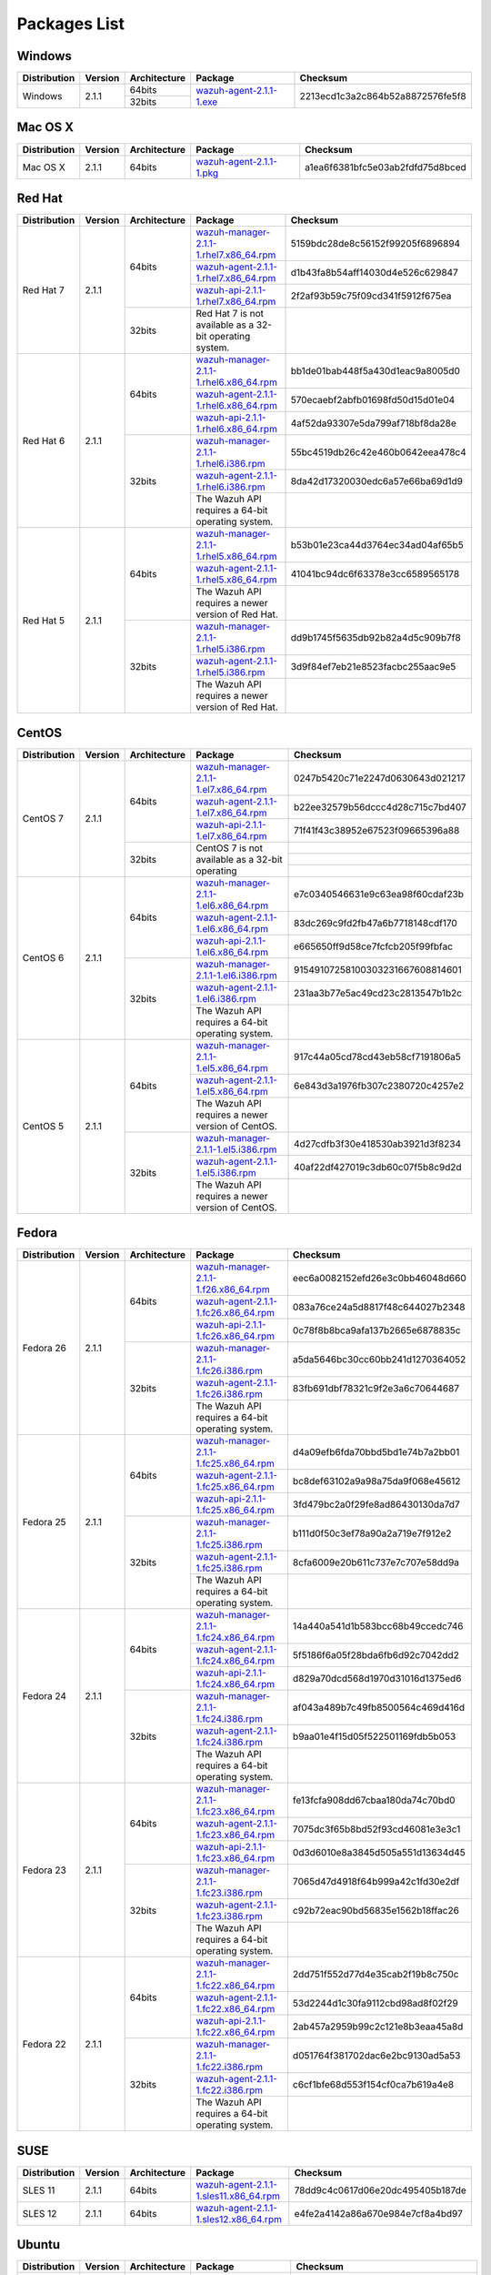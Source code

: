 .. _packages:

Packages List
==============

Windows
--------

+--------------+---------+--------------+----------------------------------------------------------------------------------------------+----------------------------------+
| Distribution | Version | Architecture | Package                                                                                      | Checksum                         |
+==============+=========+==============+==============================================================================================+==================================+
|              |         |    64bits    |                                                                                              |                                  |
+   Windows    +  2.1.1  +--------------+ `wazuh-agent-2.1.1-1.exe <https://packages.wazuh.com/windows/wazuh-winagent-v2.1.1-1.exe>`_  + 2213ecd1c3a2c864b52a8872576fe5f8 +
|              |         |    32bits    |                                                                                              |                                  |
+--------------+---------+--------------+----------------------------------------------------------------------------------------------+----------------------------------+

Mac OS X
--------

+--------------+---------+--------------+--------------------------------------------------------------------------------------+----------------------------------+
| Distribution | Version | Architecture | Package                                                                              | Checksum                         |
+==============+=========+==============+======================================================================================+==================================+
|   Mac OS X   |  2.1.1  |    64bits    | `wazuh-agent-2.1.1-1.pkg <https://packages.wazuh.com/osx/wazuh-agent-2.1.1-1.pkg>`_  | a1ea6f6381bfc5e03ab2fdfd75d8bced |
+--------------+---------+--------------+--------------------------------------------------------------------------------------+----------------------------------+

Red Hat
-------

+--------------+---------+--------------+---------------------------------------------------------------------------------------------------------------------------------------+----------------------------------+
| Distribution | Version | Architecture | Package                                                                                                                               |Checksum                          |
+==============+=========+==============+=======================================================================================================================================+==================================+
|              |         |              | `wazuh-manager-2.1.1-1.rhel7.x86_64.rpm <https://packages.wazuh.com/yum/rhel/7Server/x86_64/wazuh-manager-2.1.1-1.rhel7.x86_64.rpm>`_ | 5159bdc28de8c56152f99205f6896894 |
+              +         +              +---------------------------------------------------------------------------------------------------------------------------------------+----------------------------------+
|              |         |    64bits    | `wazuh-agent-2.1.1-1.rhel7.x86_64.rpm <https://packages.wazuh.com/yum/rhel/7Server/x86_64/wazuh-agent-2.1.1-1.rhel7.x86_64.rpm>`_     | d1b43fa8b54aff14030d4e526c629847 |
+              +         +              +---------------------------------------------------------------------------------------------------------------------------------------+----------------------------------+
|              |         |              | `wazuh-api-2.1.1-1.rhel7.x86_64.rpm <https://packages.wazuh.com/yum/rhel/7Server/x86_64/wazuh-api-2.1.1-1.rhel7.x86_64.rpm>`_         | 2f2af93b59c75f09cd341f5912f675ea |
+  Red Hat 7   +  2.1.1  +--------------+---------------------------------------------------------------------------------------------------------------------------------------+----------------------------------+
|              |         |              |                                                                                                                                       |                                  |
+              +         +              +                                                                                                                                       +                                  +
|              |         |    32bits    | Red Hat 7 is not available as a 32-bit operating system.                                                                              |                                  |
+              +         +              +                                                                                                                                       +                                  +
|              |         |              |                                                                                                                                       |                                  |
+--------------+---------+--------------+---------------------------------------------------------------------------------------------------------------------------------------+----------------------------------+
|              |         |              | `wazuh-manager-2.1.1-1.rhel6.x86_64.rpm <https://packages.wazuh.com/yum/rhel/6Server/x86_64/wazuh-manager-2.1.1-1.rhel6.x86_64.rpm>`_ | bb1de01bab448f5a430d1eac9a8005d0 |
+              +         +              +---------------------------------------------------------------------------------------------------------------------------------------+----------------------------------+
|              |         |    64bits    | `wazuh-agent-2.1.1-1.rhel6.x86_64.rpm <https://packages.wazuh.com/yum/rhel/6Server/x86_64/wazuh-agent-2.1.1-1.rhel6.x86_64.rpm>`_     | 570ecaebf2abfb01698fd50d15d01e04 |
+              +         +              +---------------------------------------------------------------------------------------------------------------------------------------+----------------------------------+
|              |         |              | `wazuh-api-2.1.1-1.rhel6.x86_64.rpm <https://packages.wazuh.com/yum/rhel/6Server/x86_64/wazuh-api-2.1.1-1.rhel6.x86_64.rpm>`_         | 4af52da93307e5da799af718bf8da28e |
+  Red Hat 6   +  2.1.1  +--------------+---------------------------------------------------------------------------------------------------------------------------------------+----------------------------------+
|              |         |              | `wazuh-manager-2.1.1-1.rhel6.i386.rpm <https://packages.wazuh.com/yum/rhel/6Server/i386/wazuh-manager-2.1.1-1.rhel6.i386.rpm>`_       | 55bc4519db26c42e460b0642eea478c4 |
+              +         +              +---------------------------------------------------------------------------------------------------------------------------------------+----------------------------------+
|              |         |    32bits    | `wazuh-agent-2.1.1-1.rhel6.i386.rpm <https://packages.wazuh.com/yum/rhel/6Server/i386/wazuh-agent-2.1.1-1.rhel6.i386.rpm>`_           | 8da42d17320030edc6a57e66ba69d1d9 |
+              +         +              +---------------------------------------------------------------------------------------------------------------------------------------+----------------------------------+
|              |         |              | The Wazuh API requires a 64-bit operating system.                                                                                     |                                  |
+--------------+---------+--------------+---------------------------------------------------------------------------------------------------------------------------------------+----------------------------------+
|              |         |              | `wazuh-manager-2.1.1-1.rhel5.x86_64.rpm <https://packages.wazuh.com/yum/rhel/5Server/x86_64/wazuh-manager-2.1.1-1.rhel5.x86_64.rpm>`_ | b53b01e23ca44d3764ec34ad04af65b5 |
+              +         +              +---------------------------------------------------------------------------------------------------------------------------------------+----------------------------------+
|              |         |    64bits    | `wazuh-agent-2.1.1-1.rhel5.x86_64.rpm <https://packages.wazuh.com/yum/rhel/5Server/x86_64/wazuh-agent-2.1.1-1.rhel5.x86_64.rpm>`_     | 41041bc94dc6f63378e3cc6589565178 |
+              +         +              +---------------------------------------------------------------------------------------------------------------------------------------+----------------------------------+
|              |         |              | The Wazuh API requires a newer version of Red Hat.                                                                                    |                                  |
+  Red Hat 5   +  2.1.1  +--------------+---------------------------------------------------------------------------------------------------------------------------------------+----------------------------------+
|              |         |              | `wazuh-manager-2.1.1-1.rhel5.i386.rpm <https://packages.wazuh.com/yum/rhel/5Server/i386/wazuh-manager-2.1.1-1.rhel5.i386.rpm>`_       | dd9b1745f5635db92b82a4d5c909b7f8 |
+              +         +              +---------------------------------------------------------------------------------------------------------------------------------------+----------------------------------+
|              |         |    32bits    | `wazuh-agent-2.1.1-1.rhel5.i386.rpm <https://packages.wazuh.com/yum/rhel/5Server/i386/wazuh-agent-2.1.1-1.rhel5.i386.rpm>`_           | 3d9f84ef7eb21e8523facbc255aac9e5 |
+              +         +              +---------------------------------------------------------------------------------------------------------------------------------------+----------------------------------+
|              |         |              | The Wazuh API requires a newer version of Red Hat.                                                                                    |                                  |
+--------------+---------+--------------+---------------------------------------------------------------------------------------------------------------------------------------+----------------------------------+


CentOS
-------

+--------------+---------+--------------+---------------------------------------------------------------------------------------------------------------------------+----------------------------------+
| Distribution | Version | Architecture | Package                                                                                                                   |Checksum                          |
+==============+=========+==============+===========================================================================================================================+==================================+
|              |         |              | `wazuh-manager-2.1.1-1.el7.x86_64.rpm <https://packages.wazuh.com/yum/el/7/x86_64/wazuh-manager-2.1.1-1.el7.x86_64.rpm>`_ | 0247b5420c71e2247d0630643d021217 |
+              +         +              +---------------------------------------------------------------------------------------------------------------------------+----------------------------------+
|              |         |    64bits    | `wazuh-agent-2.1.1-1.el7.x86_64.rpm <https://packages.wazuh.com/yum/el/7/x86_64/wazuh-agent-2.1.1-1.el7.x86_64.rpm>`_     | b22ee32579b56dccc4d28c715c7bd407 |
+              +         +              +---------------------------------------------------------------------------------------------------------------------------+----------------------------------+
|              |         |              | `wazuh-api-2.1.1-1.el7.x86_64.rpm <https://packages.wazuh.com/yum/el/7/x86_64/wazuh-api-2.1.1-1.el7.x86_64.rpm>`_         | 71f41f43c38952e67523f09665396a88 |
+   CentOS 7   +  2.1.1  +--------------+---------------------------------------------------------------------------------------------------------------------------+----------------------------------+
|              |         |              |                                                                                                                           |                                  |
+              +         +              +                                                                                                                           +----------------------------------+
|              |         |    32bits    | CentOS 7 is not available as a 32-bit operating                                                                           |                                  |
+              +         +              +                                                                                                                           +----------------------------------+
|              |         |              |                                                                                                                           |                                  |
+--------------+---------+--------------+---------------------------------------------------------------------------------------------------------------------------+----------------------------------+
|              |         |              | `wazuh-manager-2.1.1-1.el6.x86_64.rpm <https://packages.wazuh.com/yum/el/6/x86_64/wazuh-manager-2.1.1-1.el6.x86_64.rpm>`_ | e7c0340546631e9c63ea98f60cdaf23b |
+              +         +              +---------------------------------------------------------------------------------------------------------------------------+----------------------------------+
|              |         |    64bits    | `wazuh-agent-2.1.1-1.el6.x86_64.rpm <https://packages.wazuh.com/yum/el/6/x86_64/wazuh-agent-2.1.1-1.el6.x86_64.rpm>`_     | 83dc269c9fd2fb47a6b7718148cdf170 |
+              +         +              +---------------------------------------------------------------------------------------------------------------------------+----------------------------------+
|              |         |              | `wazuh-api-2.1.1-1.el6.x86_64.rpm <https://packages.wazuh.com/yum/el/6/x86_64/wazuh-api-2.1.1-1.el6.x86_64.rpm>`_         | e665650ff9d58ce7fcfcb205f99fbfac |
+   CentOS 6   +  2.1.1  +--------------+---------------------------------------------------------------------------------------------------------------------------+----------------------------------+
|              |         |              | `wazuh-manager-2.1.1-1.el6.i386.rpm <https://packages.wazuh.com/yum/el/6/i386/wazuh-manager-2.1.1-1.el6.i386.rpm>`_       | 91549107258100303231667608814601 |
+              +         +              +---------------------------------------------------------------------------------------------------------------------------+----------------------------------+
|              |         |    32bits    | `wazuh-agent-2.1.1-1.el6.i386.rpm <https://packages.wazuh.com/yum/el/6/i386/wazuh-agent-2.1.1-1.el6.i386.rpm>`_           | 231aa3b77e5ac49cd23c2813547b1b2c |
+              +         +              +---------------------------------------------------------------------------------------------------------------------------+----------------------------------+
|              |         |              | The Wazuh API requires a 64-bit operating system.                                                                         |                                  |
+--------------+---------+--------------+---------------------------------------------------------------------------------------------------------------------------+----------------------------------+
|              |         |              | `wazuh-manager-2.1.1-1.el5.x86_64.rpm <https://packages.wazuh.com/yum/el/5/x86_64/wazuh-manager-2.1.1-1.el5.x86_64.rpm>`_ | 917c44a05cd78cd43eb58cf7191806a5 |
+              +         +              +---------------------------------------------------------------------------------------------------------------------------+----------------------------------+
|              |         |    64bits    | `wazuh-agent-2.1.1-1.el5.x86_64.rpm <https://packages.wazuh.com/yum/el/5/x86_64/wazuh-agent-2.1.1-1.el5.x86_64.rpm>`_     | 6e843d3a1976fb307c2380720c4257e2 |
+              +         +              +---------------------------------------------------------------------------------------------------------------------------+----------------------------------+
|              |         |              | The Wazuh API requires a newer version of CentOS.                                                                         |                                  |
+   CentOS 5   +  2.1.1  +--------------+---------------------------------------------------------------------------------------------------------------------------+----------------------------------+
|              |         |              | `wazuh-manager-2.1.1-1.el5.i386.rpm <https://packages.wazuh.com/yum/el/5/i386/wazuh-manager-2.1.1-1.el5.i386.rpm>`_       | 4d27cdfb3f30e418530ab3921d3f8234 |
+              +         +              +---------------------------------------------------------------------------------------------------------------------------+----------------------------------+
|              |         |    32bits    | `wazuh-agent-2.1.1-1.el5.i386.rpm <https://packages.wazuh.com/yum/el/5/i386/wazuh-agent-2.1.1-1.el5.i386.rpm>`_           | 40af22df427019c3db60c07f5b8c9d2d |
+              +         +              +---------------------------------------------------------------------------------------------------------------------------+----------------------------------+
|              |         |              | The Wazuh API requires a newer version of CentOS.                                                                         |                                  |
+--------------+---------+--------------+---------------------------------------------------------------------------------------------------------------------------+----------------------------------+

Fedora
-------

+--------------+---------+-------------+------------------------------------------------------------------------------------------------------------------------------+----------------------------------+
| Distribution | Version |Architecture | Package                                                                                                                      |Checksum                          |
+==============+=========+=============+==============================================================================================================================+==================================+
|              |         |             | `wazuh-manager-2.1.1-1.f26.x86_64.rpm <https://packages.wazuh.com/yum/fc/26/x86_64/wazuh-manager-2.1.1-1.fc26.x86_64.rpm>`_  | eec6a0082152efd26e3c0bb46048d660 |
+              +         +             +------------------------------------------------------------------------------------------------------------------------------+----------------------------------+
|              |         |   64bits    | `wazuh-agent-2.1.1-1.fc26.x86_64.rpm <https://packages.wazuh.com/yum/fc/26/x86_64/wazuh-agent-2.1.1-1.fc26.x86_64.rpm>`_     | 083a76ce24a5d8817f48c644027b2348 |
+              +         +             +------------------------------------------------------------------------------------------------------------------------------+----------------------------------+
|              |         |             | `wazuh-api-2.1.1-1.fc26.x86_64.rpm <https://packages.wazuh.com/yum/fc/26/x86_64/wazuh-api-2.1.1-1.fc26.x86_64.rpm>`_         | 0c78f8b8bca9afa137b2665e6878835c |
+  Fedora 26   +  2.1.1  +-------------+------------------------------------------------------------------------------------------------------------------------------+----------------------------------+
|              |         |             | `wazuh-manager-2.1.1-1.fc26.i386.rpm <https://packages.wazuh.com/yum/fc/26/i386/wazuh-manager-2.1.1-1.fc26.i386.rpm>`_       | a5da5646bc30cc60bb241d1270364052 |
+              +         +             +------------------------------------------------------------------------------------------------------------------------------+----------------------------------+
|              |         |   32bits    | `wazuh-agent-2.1.1-1.fc26.i386.rpm <https://packages.wazuh.com/yum/fc/26/i386/wazuh-agent-2.1.1-1.fc26.i386.rpm>`_           | 83fb691dbf78321c9f2e3a6c70644687 |
+              +         +             +------------------------------------------------------------------------------------------------------------------------------+----------------------------------+
|              |         |             | The Wazuh API requires a 64-bit operating system.                                                                            |                                  |
+--------------+---------+-------------+------------------------------------------------------------------------------------------------------------------------------+----------------------------------+
|              |         |             | `wazuh-manager-2.1.1-1.fc25.x86_64.rpm <https://packages.wazuh.com/yum/fc/25/x86_64/wazuh-manager-2.1.1-1.fc25.x86_64.rpm>`_ | d4a09efb6fda70bbd5bd1e74b7a2bb01 |
+              +         +             +------------------------------------------------------------------------------------------------------------------------------+----------------------------------+
|              |         |   64bits    | `wazuh-agent-2.1.1-1.fc25.x86_64.rpm <https://packages.wazuh.com/yum/fc/25/x86_64/wazuh-agent-2.1.1-1.fc25.x86_64.rpm>`_     | bc8def63102a9a98a75da9f068e45612 |
+              +         +             +------------------------------------------------------------------------------------------------------------------------------+----------------------------------+
|              |         |             | `wazuh-api-2.1.1-1.fc25.x86_64.rpm <https://packages.wazuh.com/yum/fc/25/x86_64/wazuh-api-2.1.1-1.fc25.x86_64.rpm>`_         | 3fd479bc2a0f29fe8ad86430130da7d7 |
+  Fedora 25   +  2.1.1  +-------------+------------------------------------------------------------------------------------------------------------------------------+----------------------------------+
|              |         |             | `wazuh-manager-2.1.1-1.fc25.i386.rpm <https://packages.wazuh.com/yum/fc/25/i386/wazuh-manager-2.1.1-1.fc25.i386.rpm>`_       | b111d0f50c3ef78a90a2a719e7f912e2 |
+              +         +             +------------------------------------------------------------------------------------------------------------------------------+----------------------------------+
|              |         |   32bits    | `wazuh-agent-2.1.1-1.fc25.i386.rpm <https://packages.wazuh.com/yum/fc/25/i386/wazuh-agent-2.1.1-1.fc25.i386.rpm>`_           | 8cfa6009e20b611c737e7c707e58dd9a |
+              +         +             +------------------------------------------------------------------------------------------------------------------------------+----------------------------------+
|              |         |             | The Wazuh API requires a 64-bit operating system.                                                                            |                                  |
+--------------+---------+-------------+------------------------------------------------------------------------------------------------------------------------------+----------------------------------+
|              |         |             | `wazuh-manager-2.1.1-1.fc24.x86_64.rpm <https://packages.wazuh.com/yum/fc/24/x86_64/wazuh-manager-2.1.1-1.fc24.x86_64.rpm>`_ | 14a440a541d1b583bcc68b49ccedc746 |
+              +         +             +------------------------------------------------------------------------------------------------------------------------------+----------------------------------+
|              |         |   64bits    | `wazuh-agent-2.1.1-1.fc24.x86_64.rpm <https://packages.wazuh.com/yum/fc/24/x86_64/wazuh-agent-2.1.1-1.fc24.x86_64.rpm>`_     | 5f5186f6a05f28bda6fb6d92c7042dd2 |
+              +         +             +------------------------------------------------------------------------------------------------------------------------------+----------------------------------+
|              |         |             | `wazuh-api-2.1.1-1.fc24.x86_64.rpm <https://packages.wazuh.com/yum/fc/24/x86_64/wazuh-api-2.1.1-1.fc24.x86_64.rpm>`_         | d829a70dcd568d1970d31016d1375ed6 |
+  Fedora 24   +  2.1.1  +-------------+------------------------------------------------------------------------------------------------------------------------------+----------------------------------+
|              |         |             | `wazuh-manager-2.1.1-1.fc24.i386.rpm <https://packages.wazuh.com/yum/fc/24/i386/wazuh-manager-2.1.1-1.fc24.i386.rpm>`_       | af043a489b7c49fb8500564c469d416d |
+              +         +             +------------------------------------------------------------------------------------------------------------------------------+----------------------------------+
|              |         |   32bits    | `wazuh-agent-2.1.1-1.fc24.i386.rpm <https://packages.wazuh.com/yum/fc/24/i386/wazuh-agent-2.1.1-1.fc24.i386.rpm>`_           | b9aa01e4f15d05f522501169fdb5b053 |
+              +         +             +------------------------------------------------------------------------------------------------------------------------------+----------------------------------+
|              |         |             | The Wazuh API requires a 64-bit operating system.                                                                            |                                  |
+--------------+---------+-------------+------------------------------------------------------------------------------------------------------------------------------+----------------------------------+
|              |         |             | `wazuh-manager-2.1.1-1.fc23.x86_64.rpm <https://packages.wazuh.com/yum/fc/23/x86_64/wazuh-manager-2.1.1-1.fc23.x86_64.rpm>`_ | fe13fcfa908dd67cbaa180da74c70bd0 |
+              +         +             +------------------------------------------------------------------------------------------------------------------------------+----------------------------------+
|              |         |   64bits    | `wazuh-agent-2.1.1-1.fc23.x86_64.rpm <https://packages.wazuh.com/yum/fc/23/x86_64/wazuh-agent-2.1.1-1.fc23.x86_64.rpm>`_     | 7075dc3f65b8bd52f93cd46081e3e3c1 |
+              +         +             +------------------------------------------------------------------------------------------------------------------------------+----------------------------------+
|              |         |             | `wazuh-api-2.1.1-1.fc23.x86_64.rpm <https://packages.wazuh.com/yum/fc/23/x86_64/wazuh-api-2.1.1-1.fc23.x86_64.rpm>`_         | 0d3d6010e8a3845d505a551d13634d45 |
+  Fedora 23   +  2.1.1  +-------------+------------------------------------------------------------------------------------------------------------------------------+----------------------------------+
|              |         |             | `wazuh-manager-2.1.1-1.fc23.i386.rpm <https://packages.wazuh.com/yum/fc/23/i386/wazuh-manager-2.1.1-1.fc23.i386.rpm>`_       | 7065d47d4918f64b999a42c1fd30e2df |
+              +         +             +------------------------------------------------------------------------------------------------------------------------------+----------------------------------+
|              |         |   32bits    | `wazuh-agent-2.1.1-1.fc23.i386.rpm <https://packages.wazuh.com/yum/fc/23/i386/wazuh-agent-2.1.1-1.fc23.i386.rpm>`_           | c92b72eac90bd56835e1562b18ffac26 |
+              +         +             +------------------------------------------------------------------------------------------------------------------------------+----------------------------------+
|              |         |             | The Wazuh API requires a 64-bit operating system.                                                                            |                                  |
+--------------+---------+-------------+------------------------------------------------------------------------------------------------------------------------------+----------------------------------+
|              |         |             | `wazuh-manager-2.1.1-1.fc22.x86_64.rpm <https://packages.wazuh.com/yum/fc/22/x86_64/wazuh-manager-2.1.1-1.fc22.x86_64.rpm>`_ | 2dd751f552d77d4e35cab2f19b8c750c |
+              +         +             +------------------------------------------------------------------------------------------------------------------------------+----------------------------------+
|              |         |   64bits    | `wazuh-agent-2.1.1-1.fc22.x86_64.rpm <https://packages.wazuh.com/yum/fc/22/x86_64/wazuh-agent-2.1.1-1.fc22.x86_64.rpm>`_     | 53d2244d1c30fa9112cbd98ad8f02f29 |
+              +         +             +------------------------------------------------------------------------------------------------------------------------------+----------------------------------+
|              |         |             | `wazuh-api-2.1.1-1.fc22.x86_64.rpm <https://packages.wazuh.com/yum/fc/22/x86_64/wazuh-api-2.1.1-1.fc22.x86_64.rpm>`_         | 2ab457a2959b99c2c121e8b3eaa45a8d |
+  Fedora 22   +  2.1.1  +-------------+------------------------------------------------------------------------------------------------------------------------------+----------------------------------+
|              |         |             | `wazuh-manager-2.1.1-1.fc22.i386.rpm <https://packages.wazuh.com/yum/fc/22/i386/wazuh-manager-2.1.1-1.fc22.i386.rpm>`_       | d051764f381702dac6e2bc9130ad5a53 |
+              +         +             +------------------------------------------------------------------------------------------------------------------------------+----------------------------------+
|              |         |   32bits    | `wazuh-agent-2.1.1-1.fc22.i386.rpm <https://packages.wazuh.com/yum/fc/22/i386/wazuh-agent-2.1.1-1.fc22.i386.rpm>`_           | c6cf1bfe68d553f154cf0ca7b619a4e8 |
+              +         +             +------------------------------------------------------------------------------------------------------------------------------+----------------------------------+
|              |         |             | The Wazuh API requires a 64-bit operating system.                                                                            |                                  |
+--------------+---------+-------------+------------------------------------------------------------------------------------------------------------------------------+----------------------------------+

SUSE
-------

+--------------+---------+--------------+----------------------------------------------------------------------------------------------------------------------------------------------------+----------------------------------+
| Distribution | Version | Architecture | Package                                                                                                                                            | Checksum                         |
+==============+=========+==============+====================================================================================================================================================+==================================+
| SLES 11      |  2.1.1  |   64bits     | `wazuh-agent-2.1.1-1.sles11.x86_64.rpm <http://packages.wazuh.com.s3.amazonaws.com/suse/sles/11/x86_64/wazuh-agent-2.1.1-1.sles11.x86_64.rpm>`_    | 78dd9c4c0617d06e20dc495405b187de |
+--------------+---------+--------------+----------------------------------------------------------------------------------------------------------------------------------------------------+----------------------------------+
| SLES 12      |  2.1.1  |   64bits     | `wazuh-agent-2.1.1-1.sles12.x86_64.rpm <http://packages.wazuh.com.s3.amazonaws.com/suse/sles/12/x86_64/wazuh-agent-2.1.1-1.sles12.x86_64.rpm>`_    | e4fe2a4142a86a670e984e7cf8a4bd97 |
+--------------+---------+--------------+----------------------------------------------------------------------------------------------------------------------------------------------------+----------------------------------+


Ubuntu
-------

+--------------+---------+-------------+-----------------------------------------------------------------------------------------------------------------------------------------------------+----------------------------------+
| Distribution | Version |Architecture | Package                                                                                                                                             |Checksum                          |
+==============+=========+=============+=====================================================================================================================================================+==================================+
|              |         |             | `wazuh-manager_2.1.1-1zesty_amd64.deb <https://packages.wazuh.com/apt/pool/zesty/main/w/wazuh-manager/wazuh-manager_2.1.1-1zesty_amd64.deb>`_       | 71214a08305a57f30727588a276eb407 |
+              +         +             +-----------------------------------------------------------------------------------------------------------------------------------------------------+----------------------------------+
|              |         |   64bits    | `wazuh-agent_2.1.1-1zesty_amd64.deb <https://packages.wazuh.com/apt/pool/zesty/main/w/wazuh-agent/wazuh-agent_2.1.1-1zesty_amd64.deb>`_             | 6e50ee3f776f5d4e8a517363c7712a4c |
+              +         +             +-----------------------------------------------------------------------------------------------------------------------------------------------------+----------------------------------+
|              |         |             | `wazuh-api_2.1.1-1zesty_amd64.deb <https://packages.wazuh.com/apt/pool/zesty/main/w/wazuh-api/wazuh-api_2.1.1-1zesty_amd64.deb>`_                   | 8cce1243a229ebd7c25433927c264034 |
+ Zesty        +  2.1.1  +-------------+-----------------------------------------------------------------------------------------------------------------------------------------------------+----------------------------------+
|              |         |             | `wazuh-manager_2.1.1-1zesty_i386.deb <https://packages.wazuh.com/apt/pool/zesty/main/w/wazuh-manager/wazuh-manager_2.1.1-1zesty_i386.deb>`_         | f13fdfb353a23c1e28bec1c1e08b8810 |
+              +         +             +-----------------------------------------------------------------------------------------------------------------------------------------------------+----------------------------------+
|              |         |   32bits    | `wazuh-agent_2.1.1-1zesty_i386.deb <https://packages.wazuh.com/apt/pool/zesty/main/w/wazuh-agent/wazuh-agent_2.1.1-1zesty_i386.deb>`_               | 4ab6a5f38c818f60ace35b533e3cffe7 |
+              +         +             +-----------------------------------------------------------------------------------------------------------------------------------------------------+----------------------------------+
|              |         |             | The Wazuh API requires a 64-bit operating system.                                                                                                   |                                  |
+--------------+---------+-------------+-----------------------------------------------------------------------------------------------------------------------------------------------------+----------------------------------+
|              |         |             | `wazuh-manager_2.1.1-1yakkety_amd64.deb <https://packages.wazuh.com/apt/pool/yakkety/main/w/wazuh-manager/wazuh-manager_2.1.1-1yakkety_amd64.deb>`_ | 0a228e026af3a492cafcbb736b2e2254 |
+              +         +             +-----------------------------------------------------------------------------------------------------------------------------------------------------+----------------------------------+
|              |         |   64bits    | `wazuh-agent_2.1.1-1yakkety_amd64.deb <https://packages.wazuh.com/apt/pool/yakkety/main/w/wazuh-agent/wazuh-agent_2.1.1-1yakkety_amd64.deb>`_       | db6ec0986ab55686dc6f0d3a08ed9099 |
+              +         +             +-----------------------------------------------------------------------------------------------------------------------------------------------------+----------------------------------+
|              |         |             | `wazuh-api_2.1.1-1yakkety_amd64.deb <https://packages.wazuh.com/apt/pool/yakkety/main/w/wazuh-api/wazuh-api_2.1.1-1yakkety_amd64.deb>`_             | 501ce768b1d64cbc006c127d6a5b331f |
+ Yakkety      +  2.1.1  +-------------+-----------------------------------------------------------------------------------------------------------------------------------------------------+----------------------------------+
|              |         |             | `wazuh-manager_2.1.1-1yakkety_i386.deb <https://packages.wazuh.com/apt/pool/yakkety/main/w/wazuh-manager/wazuh-manager_2.1.1-1yakkety_i386.deb>`_   | 3a4b5162a506987f8a8043590b38fe13 |
+              +         +             +-----------------------------------------------------------------------------------------------------------------------------------------------------+----------------------------------+
|              |         |   32bits    | `wazuh-agent_2.1.1-1yakkety_i386.deb <https://packages.wazuh.com/apt/pool/yakkety/main/w/wazuh-agent/wazuh-agent_2.1.1-1yakkety_i386.deb>`_         | 2660d78c3d4a69e0dd631659348ce148 |
+              +         +             +-----------------------------------------------------------------------------------------------------------------------------------------------------+----------------------------------+
|              |         |             | The Wazuh API requires a 64-bit operating system.                                                                                                   |                                  |
+--------------+---------+-------------+-----------------------------------------------------------------------------------------------------------------------------------------------------+----------------------------------+
|              |         |             | `wazuh-manager_2.1.1-1xenial_amd64.deb <https://packages.wazuh.com/apt/pool/xenial/main/w/wazuh-manager/wazuh-manager_2.1.1-1xenial_amd64.deb>`_    | 336582e80cf91a66b9b133d4c3a86073 |
+              +         +             +-----------------------------------------------------------------------------------------------------------------------------------------------------+----------------------------------+
|              |         |   64bits    | `wazuh-agent_2.1.1-1xenial_amd64.deb <https://packages.wazuh.com/apt/pool/xenial/main/w/wazuh-agent/wazuh-agent_2.1.1-1xenial_amd64.deb>`_          | 52a3331598b5bd8c2c1e450f3c660421 |
+              +         +             +-----------------------------------------------------------------------------------------------------------------------------------------------------+----------------------------------+
|              |         |             | `wazuh-api_2.1.1-1xenial_amd64.deb <https://packages.wazuh.com/apt/pool/xenial/main/w/wazuh-api/wazuh-api_2.1.1-1xenial_amd64.deb>`_                | 157a811a8cc69282ffa2e59687650b89 |
+ Xenial       +  2.1.1  +-------------+-----------------------------------------------------------------------------------------------------------------------------------------------------+----------------------------------+
|              |         |             | `wazuh-manager_2.1.1-1xenial_i386.deb <https://packages.wazuh.com/apt/pool/xenial/main/w/wazuh-manager/wazuh-manager_2.1.1-1xenial_i386.deb>`_      | 6f124d5f8aa35a06356f9bd60293e026 |
+              +         +             +-----------------------------------------------------------------------------------------------------------------------------------------------------+----------------------------------+
|              |         |   32bits    | `wazuh-agent_2.1.1-1xenial_i386.deb <https://packages.wazuh.com/apt/pool/xenial/main/w/wazuh-agent/wazuh-agent_2.1.1-1xenial_i386.deb>`_            | 56ae9c52340d2c90b445b2f3f476fece |
+              +         +             +-----------------------------------------------------------------------------------------------------------------------------------------------------+----------------------------------+
|              |         |             | The Wazuh API requires a 64-bit operating system.                                                                                                   |                                  |
+--------------+---------+-------------+-----------------------------------------------------------------------------------------------------------------------------------------------------+----------------------------------+
|              |         |             | `wazuh-manager_2.1.1-1wily_amd64.deb <https://packages.wazuh.com/apt/pool/wily/main/w/wazuh-manager/wazuh-manager_2.1.1-1wily_amd64.deb>`_          | cfb8631365a39bb3ec530c5af07db195 |
+              +         +             +-----------------------------------------------------------------------------------------------------------------------------------------------------+----------------------------------+
|              |         |   64bits    | `wazuh-agent_2.1.1-1wily_amd64.deb <https://packages.wazuh.com/apt/pool/wily/main/w/wazuh-agent/wazuh-agent_2.1.1-1wily_amd64.deb>`_                | 4a31d5a1a73c98fa751f6a6604845409 |
+              +         +             +-----------------------------------------------------------------------------------------------------------------------------------------------------+----------------------------------+
|              |         |             | `wazuh-api_2.1.1-1wily_amd64.deb <https://packages.wazuh.com/apt/pool/wily/main/w/wazuh-api/wazuh-api_2.1.1-1wily_amd64.deb>`_                      | a5fc7304e0952edb9ccf7c8abd82637c |
+ Wily         +  2.1.1  +-------------+-----------------------------------------------------------------------------------------------------------------------------------------------------+----------------------------------+
|              |         |             | `wazuh-manager_2.1.1-1wily_i386.deb <https://packages.wazuh.com/apt/pool/wily/main/w/wazuh-manager/wazuh-manager_2.1.1-1wily_i386.deb>`_            | a9489008fa375018873f84a132239568 |
+              +         +             +-----------------------------------------------------------------------------------------------------------------------------------------------------+----------------------------------+
|              |         |   32bits    | `wazuh-agent_2.1.1-1wily_i386.deb <https://packages.wazuh.com/apt/pool/wily/main/w/wazuh-agent/wazuh-agent_2.1.1-1wily_i386.deb>`_                  | 05238280b11c9cf7b1bc5165a03d2b0c |
+              +         +             +-----------------------------------------------------------------------------------------------------------------------------------------------------+----------------------------------+
|              |         |             | The Wazuh API requires a 64-bit operating system.                                                                                                   |                                  |
+--------------+---------+-------------+-----------------------------------------------------------------------------------------------------------------------------------------------------+----------------------------------+
|              |         |             | `wazuh-manager_2.1.1-1vivid_amd64.deb <https://packages.wazuh.com/apt/pool/vivid/main/w/wazuh-manager/wazuh-manager_2.1.1-1vivid_amd64.deb>`_       | 32ea5f088481f9596318fc694c14d20f |
+              +         +             +-----------------------------------------------------------------------------------------------------------------------------------------------------+----------------------------------+
|              |         |   64bits    | `wazuh-agent_2.1.1-1vivid_amd64.deb <https://packages.wazuh.com/apt/pool/vivid/main/w/wazuh-agent/wazuh-agent_2.1.1-1vivid_amd64.deb>`_             | 11e2132aa90a27487e84bc1a19a0788b |
+              +         +             +-----------------------------------------------------------------------------------------------------------------------------------------------------+----------------------------------+
|              |         |             | `wazuh-api_2.1.1-1vivid_amd64.deb <https://packages.wazuh.com/apt/pool/vivid/main/w/wazuh-api/wazuh-api_2.1.1-1vivid_amd64.deb>`_                   | 7b4ea7a2ee9b39fafe4894b15c6a6796 |
+ Vivid        +  2.1.1  +-------------+-----------------------------------------------------------------------------------------------------------------------------------------------------+----------------------------------+
|              |         |             | `wazuh-manager_2.1.1-1vivid_i386.deb <https://packages.wazuh.com/apt/pool/vivid/main/w/wazuh-manager/wazuh-manager_2.1.1-1vivid_i386.deb>`_         | 33caa3de38726424e43c538193007637 |
+              +         +             +-----------------------------------------------------------------------------------------------------------------------------------------------------+----------------------------------+
|              |         |   32bits    | `wazuh-agent_2.1.1-1vivid_i386.deb <https://packages.wazuh.com/apt/pool/vivid/main/w/wazuh-agent/wazuh-agent_2.1.1-1vivid_i386.deb>`_               | 085ca44d5461312106c3fea71efb34b0 |
+              +         +             +-----------------------------------------------------------------------------------------------------------------------------------------------------+----------------------------------+
|              |         |             | The Wazuh API requires a 64-bit operating system.                                                                                                   |                                  |
+--------------+---------+-------------+-----------------------------------------------------------------------------------------------------------------------------------------------------+----------------------------------+
|              |         |             | `wazuh-manager_2.1.1-1trusty_amd64.deb <https://packages.wazuh.com/apt/pool/trusty/main/w/wazuh-manager/wazuh-manager_2.1.1-1trusty_amd64.deb>`_    | c69b1bd86d98afbf6d32a06f50504610 |
+              +         +             +-----------------------------------------------------------------------------------------------------------------------------------------------------+----------------------------------+
|              |         |   64bits    | `wazuh-agent_2.1.1-1trusty_amd64.deb <https://packages.wazuh.com/apt/pool/trusty/main/w/wazuh-agent/wazuh-agent_2.1.1-1trusty_amd64.deb>`_          | 9e62f7545299e51705a4781cd342e619 |
+              +         +             +-----------------------------------------------------------------------------------------------------------------------------------------------------+----------------------------------+
|              |         |             | `wazuh-api_2.1.1-1trusty_amd64.deb <https://packages.wazuh.com/apt/pool/trusty/main/w/wazuh-api/wazuh-api_2.1.1-1trusty_amd64.deb>`_                | 84c3dcb2aa0ea27b87d9484940877693 |
+ Trusty       +  2.1.1  +-------------+-----------------------------------------------------------------------------------------------------------------------------------------------------+----------------------------------+
|              |         |   32bits    | `wazuh-manager_2.1.1-1trusty_i386.deb <https://packages.wazuh.com/apt/pool/trusty/main/w/wazuh-manager/wazuh-manager_2.1.1-1trusty_i386.deb>`_      | 1384b28be08ab727ab445d25a7766418 |
+              +         +             +-----------------------------------------------------------------------------------------------------------------------------------------------------+----------------------------------+
|              |         |             | `wazuh-agent_2.1.1-1trusty_i386.deb <https://packages.wazuh.com/apt/pool/trusty/main/w/wazuh-agent/wazuh-agent_2.1.1-1trusty_i386.deb>`_            | 977a7a3dfbc3409a3f78b1fe3e70dca7 |
+              +         +             +-----------------------------------------------------------------------------------------------------------------------------------------------------+----------------------------------+
|              |         |             | The Wazuh API requires a 64-bit operating system.                                                                                                   |                                  |
+--------------+---------+-------------+-----------------------------------------------------------------------------------------------------------------------------------------------------+----------------------------------+
|              |         |             | `wazuh-manager_2.1.1-1precise_amd64.deb <https://packages.wazuh.com/apt/pool/precise/main/w/wazuh-manager/wazuh-manager_2.1.1-1precise_amd64.deb>`_ | ecfb583098ddba1292751b430af4255e |
+              +         +             +-----------------------------------------------------------------------------------------------------------------------------------------------------+----------------------------------+
|              |         |   64bits    | `wazuh-agent_2.1.1-1precise_amd64.deb <https://packages.wazuh.com/apt/pool/precise/main/w/wazuh-agent/wazuh-agent_2.1.1-1precise_amd64.deb>`_       | 3d7e9092142c9cf842f8f5ff992f93ae |
+              +         +             +-----------------------------------------------------------------------------------------------------------------------------------------------------+----------------------------------+
|              |         |             | `wazuh-api_2.1.1-1precise_amd64.deb <https://packages.wazuh.com/apt/pool/precise/main/w/wazuh-api/wazuh-api_2.1.1-1precise_amd64.deb>`_             | e4755a9156d0cdd6eb4682c2146abae2 |
+ Precise      +  2.1.1  +-------------+-----------------------------------------------------------------------------------------------------------------------------------------------------+----------------------------------+
|              |         |             | `wazuh-manager_2.1.1-1precise_i386.deb <https://packages.wazuh.com/apt/pool/precise/main/w/wazuh-manager/wazuh-manager_2.1.1-1precise_i386.deb>`_   | 6895eca99c65e7d6bc1d48433b7d0980 |
+              +         +             +-----------------------------------------------------------------------------------------------------------------------------------------------------+----------------------------------+
|              |         |   32bits    | `wazuh-agent_2.1.1-1precise_i386.deb <https://packages.wazuh.com/apt/pool/precise/main/w/wazuh-agent/wazuh-agent_2.1.1-1precise_i386.deb>`_         | 48df2573dccb86f376fea179e9f1138d |
+              +         +             +-----------------------------------------------------------------------------------------------------------------------------------------------------+----------------------------------+
|              |         |             | The Wazuh API requires a 64-bit operating system.                                                                                                   |                                  |
+--------------+---------+-------------+-----------------------------------------------------------------------------------------------------------------------------------------------------+----------------------------------+


Debian
-------

+--------------+---------+-------------+-----------------------------------------------------------------------------------------------------------------------------------------------------+----------------------------------+
| Distribution | Version |Architecture | Package                                                                                                                                             | Checksum                         |
+==============+=========+=============+=====================================================================================================================================================+==================================+
|              |         |             | `wazuh-manager_2.1.1-1stretch_amd64.deb <https://packages.wazuh.com/apt/pool/stretch/main/w/wazuh-manager/wazuh-manager_2.1.1-1stretch_amd64.deb>`_ | e6a376ca06539ef1371b4c166d993f11 |
+              +         +             +-----------------------------------------------------------------------------------------------------------------------------------------------------+----------------------------------+
|              |         |   64bits    | `wazuh-agent_2.1.1-1stretch_amd64.deb <https://packages.wazuh.com/apt/pool/stretch/main/w/wazuh-agent/wazuh-agent_2.1.1-1stretch_amd64.deb>`_       | 94547050137415feae49a4fe27699e51 |
+              +         +             +-----------------------------------------------------------------------------------------------------------------------------------------------------+----------------------------------+
|              |         |             | `wazuh-api_2.1.1-1stretch_amd64.deb <https://packages.wazuh.com/apt/pool/stretch/main/w/wazuh-api/wazuh-api_2.1.1-1stretch_amd64.deb>`_             | f2423fc775902db4018a27cf0482efe3 |
+ Stretch      +  2.1.1  +-------------+-----------------------------------------------------------------------------------------------------------------------------------------------------+----------------------------------+
|              |         |             | `wazuh-manager_2.1.1-1stretch_i386.deb <https://packages.wazuh.com/apt/pool/stretch/main/w/wazuh-manager/wazuh-manager_2.1.1-1stretch_i386.deb>`_   | 1a4a6a4cf9b4c0517d968e6ab0ba5307 |
+              +         +             +-----------------------------------------------------------------------------------------------------------------------------------------------------+----------------------------------+
|              |         |   32bits    | `wazuh-agent_2.1.1-1stretch_i386.deb <https://packages.wazuh.com/apt/pool/stretch/main/w/wazuh-agent/wazuh-agent_2.1.1-1stretch_i386.deb>`_         | 466e03bb0771d140dbe3b910b24e051f |
+              +         +             +-----------------------------------------------------------------------------------------------------------------------------------------------------+----------------------------------+
|              |         |             | The Wazuh API requires a 64-bit operating system.                                                                                                   |                                  |
+--------------+---------+-------------+-----------------------------------------------------------------------------------------------------------------------------------------------------+----------------------------------+
|              |         |             | `wazuh-manager_2.1.1-1jessie_amd64.deb <https://packages.wazuh.com/apt/pool/jessie/main/w/wazuh-manager/wazuh-manager_2.1.1-1jessie_amd64.deb>`_    | d0e7b3420ffe2113ecf5bedb49066242 |
+              +         +             +-----------------------------------------------------------------------------------------------------------------------------------------------------+----------------------------------+
|              |         |   64bits    | `wazuh-agent_2.1.1-1jessie_amd64.deb <https://packages.wazuh.com/apt/pool/jessie/main/w/wazuh-agent/wazuh-agent_2.1.1-1jessie_amd64.deb>`_          | cafba9d9b4b738c54b7dd6256bbe6554 |
+              +         +             +-----------------------------------------------------------------------------------------------------------------------------------------------------+----------------------------------+
|              |         |             | `wazuh-api_2.1.1-1jessie_amd64.deb <https://packages.wazuh.com/apt/pool/jessie/main/w/wazuh-api/wazuh-api_2.1.1-1jessie_amd64.deb>`_                | 5e3ba056d3a99bc0dbef2cd01fb64cda |
+ Jessie       +  2.1.1  +-------------+-----------------------------------------------------------------------------------------------------------------------------------------------------+----------------------------------+
|              |         |             | `wazuh-manager_2.1.1-1jessie_i386.deb <https://packages.wazuh.com/apt/pool/jessie/main/w/wazuh-manager/wazuh-manager_2.1.1-1jessie_i386.deb>`_      | 809c4b5ebc4a84edcd5ca6c8f211a535 |
+              +         +             +-----------------------------------------------------------------------------------------------------------------------------------------------------+----------------------------------+
|              |         |   32bits    | `wazuh-agent_2.1.1-1jessie_i386.deb <https://packages.wazuh.com/apt/pool/jessie/main/w/wazuh-agent/wazuh-agent_2.1.1-1jessie_i386.deb>`_            | deddc1ba4cbda09ed107231b56a6741c |
+              +         +             +-----------------------------------------------------------------------------------------------------------------------------------------------------+----------------------------------+
|              |         |             | The Wazuh API requires a 64-bit operating system.                                                                                                   |                                  |
+--------------+---------+-------------+-----------------------------------------------------------------------------------------------------------------------------------------------------+----------------------------------+
|              |         |             | `wazuh-manager_2.1.1-1wheezy_amd64.deb <https://packages.wazuh.com/apt/pool/wheezy/main/w/wazuh-manager/wazuh-manager_2.1.1-1wheezy_amd64.deb>`_    | 6558711dd4be61701991c6708cef5865 |
+              +         +             +-----------------------------------------------------------------------------------------------------------------------------------------------------+----------------------------------+
|              |         |   64bits    | `wazuh-agent_2.1.1-1wheezy_amd64.deb <https://packages.wazuh.com/apt/pool/wheezy/main/w/wazuh-agent/wazuh-agent_2.1.1-1wheezy_amd64.deb>`_          | ed351ec751fdf29bf254518620ea1411 |
+              +         +             +-----------------------------------------------------------------------------------------------------------------------------------------------------+----------------------------------+
|              |         |             | `wazuh-api_2.1.1-1wheezy_amd64.deb <https://packages.wazuh.com/apt/pool/wheezy/main/w/wazuh-api/wazuh-api_2.1.1-1wheezy_amd64.deb>`_                | 55002af606e338350e4a3c779f53a492 |
+ Wheezy       +  2.1.1  +-------------+-----------------------------------------------------------------------------------------------------------------------------------------------------+----------------------------------+
|              |         |             | `wazuh-manager_2.1.1-1wheezy_i386.deb <https://packages.wazuh.com/apt/pool/wheezy/main/w/wazuh-manager/wazuh-manager_2.1.1-1wheezy_i386.deb>`_      | a9ba20a832ddc86c4c3949b70bd0f1a7 |
+              +         +             +-----------------------------------------------------------------------------------------------------------------------------------------------------+----------------------------------+
|              |         |   32bits    | `wazuh-agent_2.1.1-1wheezy_i386.deb <https://packages.wazuh.com/apt/pool/wheezy/main/w/wazuh-agent/wazuh-agent_2.1.1-1wheezy_i386.deb>`_            | 468f124405dd8d8e5f7125e1b8d71660 |
+              +         +             +-----------------------------------------------------------------------------------------------------------------------------------------------------+----------------------------------+
|              |         |             | The Wazuh API requires a 64-bit operating system.                                                                                                   |                                  |
+--------------+---------+-------------+-----------------------------------------------------------------------------------------------------------------------------------------------------+----------------------------------+

Solaris
--------

+--------------+---------+--------------+----------------------------------------------------------------------------------------------------------------------+------------------------------------+
| Distribution | Version | Architecture | Package                                                                                                              | Checksum                           |
+==============+=========+==============+======================================================================================================================+====================================+
| Solaris 11   |  2.1.1  | i386         | `wazuh-agent_2.1.1-sol11-i386.p5p <https://packages.wazuh.com/solaris/11/i386/wazuh-agent_2.1.1-sol11-i386.p5p>`_    |  5d02927883afd3e0df5a1be08b3a70b0  |
+--------------+---------+--------------+----------------------------------------------------------------------------------------------------------------------+------------------------------------+
| Solaris 10   |  2.1.1  | i386         | `wazuh-agent_2.1.1-sol10-i386.pkg <https://packages.wazuh.com/solaris/10/i386/wazuh-agent_2.1.1-sol10-i386.pkg>`_    |  2b547c5b50eb6709fc6986fa38e3bb15  |
+--------------+---------+--------------+----------------------------------------------------------------------------------------------------------------------+------------------------------------+
| Solaris 11   |  2.1.1  | sparc        | `wazuh-agent_2.1.1-sol11-sparc.p5p <https://packages.wazuh.com/solaris/11/sparc/wazuh-agent_2.1.1-sol11-sparc.p5p>`_ |  30cc91a6e4c4f63e93e8cc3f019d6a54  |
+--------------+---------+--------------+----------------------------------------------------------------------------------------------------------------------+------------------------------------+
| Solaris 10   |  2.1.1  | sparc        | `wazuh-agent_2.1.1-sol10-sparc.pkg <https://packages.wazuh.com/solaris/10/sparc/wazuh-agent_2.1.1-sol10-sparc.pkg>`_ |  12146aec85a3ec970b8032b2e90fb35d  |
+--------------+---------+--------------+----------------------------------------------------------------------------------------------------------------------+------------------------------------+

OVA Wazuh 2.1.1 + ELK 5.5.1
----------------------------

+--------------+---------+-------------+----------------------------------------------------------------------------------------------+----------------------------------+
| Distribution | Version |Architecture | Package                                                                                      |Checksum                          |
+==============+=========+=============+==============================================================================================+==================================+
| CentOS 7     |  2.1.1  |   64bits    | `wazuh2.1.1_5.5.1 <https://packages.wazuh.com/vm/wazuh2.1.1_5.6.1.ova>`_                     | 0604b295969cb8e4c25025ab68d48169 |
+--------------+---------+-------------+----------------------------------------------------------------------------------------------+----------------------------------+
